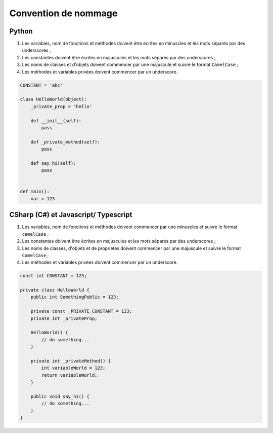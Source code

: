 Convention de nommage
=====================

Python
++++++

1. Les variables, nom de fonctions et méthodes doivent être écrites en minuscles et les mots séparés par des underscores ;
2. Les constantes doivent être écrites en majuscules et les mots séparés par des underscores ;
3. Les noms de classes et d'objets doivent commencer par une majuscule et suivre le format ``CamelCase`` ;
4. Les méthodes et variables privées doivent commencer par un underscore.


.. code-block:: python

    CONSTANT = 'abc'

    class HelloWorld(object):
        _private_prop = 'hello'

        def __init__(self):
            pass

        def _private_method(self):
            pass

        def say_hi(self):
            pass


    def main():
        var = 123


CSharp (C#) et Javascript/ Typescript
+++++++++++++++++++++++++++++++++++++

1. Les variables, nom de fonctions et méthodes doivent commencer par une minuscles et suivre le format ``camelCase`` ;
2. Les constantes doivent être écrites en majuscules et les mots séparés par des underscores ;
3. Les noms de classes, d'objets et de propriétés doivent commencer par une majuscule et suivre le format ``CamelCase`` ;
4. Les méthodes et variables privées doivent commencer par un underscore.


.. code-block:: c#

    const int CONSTANT = 123;

    private class HelloWorld {
        public int SomethingPublic = 123;

        private const _PRIVATE_CONSTANT = 123;
        private int _privateProp;

        HelloWorld() {
            // do something...
        }

        private int _privateMethod() {
            int variableWorld = 123;
            return variableWorld;
        }

        public void say_hi() {
            // do something...
        }
    }

